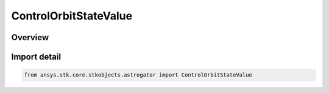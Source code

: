 ControlOrbitStateValue
======================

.. py:class:: ansys.stk.core.stkobjects.astrogator.ControlOrbitStateValue

   IntEnum


.. py:currentmodule:: ControlOrbitStateValue

Overview
--------

.. tab-set::

    .. tab-item:: Members
        
        .. list-table::
            :header-rows: 0
            :widths: auto

            * - :py:attr:`~VX`
              - The Vx velocity component of the orbit state.

            * - :py:attr:`~VY`
              - The Vy velocity component of the orbit state.

            * - :py:attr:`~VZ`
              - The Vz velocity component of the orbit state.

            * - :py:attr:`~X`
              - The x position component of the orbit state.

            * - :py:attr:`~Y`
              - The y position component of the orbit state.

            * - :py:attr:`~Z`
              - The z position component of the orbit state.


Import detail
-------------

.. code-block:: python

    from ansys.stk.core.stkobjects.astrogator import ControlOrbitStateValue


